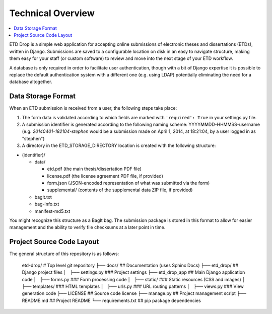 ==================
Technical Overview
==================

.. contents::
    :local:
    :depth: 2

ETD Drop is a simple web application for accepting online submissions of
electronic theses and dissertations (ETDs), written in Django.
Submissions are saved to a configurable location on disk in an easy to 
navigate structure, making them easy for your staff (or custom software) to 
review and move into the next stage of your ETD workflow.

A database is only required in order to facilitate user authentication, 
though with a bit of Django expertise it is possible to replace the default 
authentication system with a different one (e.g. using LDAP) potentially
eliminating the need for a database altogether.

Data Storage Format
-------------------

When an ETD submission is received from a user, the following steps 
take place:

1. The form data is validated according to which fields are marked with
   ``'required': True`` in your settings.py file.
2. A submission identifier is generated according to the following naming 
   scheme: YYYYMMDD-HHMMSS-username (e.g. `20140401-182104-stephen` would be a 
   submission made on April 1, 2014, at 18:21:04, by a user logged in as 
   "stephen")
3. A directory in the ETD_STORAGE_DIRECTORY location is created with the 
   following structure:

* (identifier)/

  * data/

    * etd.pdf (the main thesis/dissertation PDF file)
    * license.pdf (the license agreement PDF file, if provided)
    * form.json (JSON-encoded representation of what was submitted via the form)
    * supplemental/ (contents of the supplemental data ZIP file, if provided)

  * bagit.txt
  * bag-info.txt
  * manifest-md5.txt

You might recognize this structure as a BagIt bag. The submission package is 
stored in this format to allow for easier management and the ability to verify 
file checksums at a later point in time.

Project Source Code Layout
--------------------------

The general structure of this repository is as follows:

    etd-drop/             # Top level git repository
    ├── docs/             ## Documentation (uses Sphinx Docs)
    ├── etd_drop/         ## Django project files
    │   ├── settings.py   ### Project settings
    ├── etd_drop_app      ## Main Django application code
    │   ├── forms.py      ### Form processing code
    │   ├── static/       ### Static resources (CSS and images)
    │   ├── templates/    ### HTML templates
    │   ├── urls.py       ### URL routing patterns
    │   ├── views.py      ### View generation code
    ├── LICENSE           ## Source code license
    ├── manage.py         ## Project management script
    ├── README.md         ## Project README
    └── requirements.txt  ## pip package dependencies